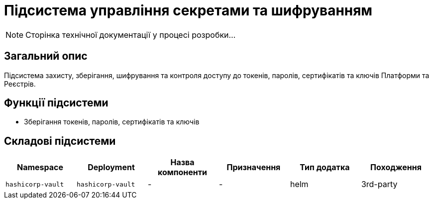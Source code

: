 = Підсистема управління секретами та шифруванням

[NOTE]
--
Сторінка технічної документації у процесі розробки...
--

== Загальний опис

Підсистема захисту, зберігання, шифрування та контроля доступу до токенів, паролів, сертифікатів та ключів Платформи та Реєстрів.

== Функції підсистеми

* Зберігання токенів, паролів, сертифікатів та ключів

== Складові підсистеми

|===
|Namespace|Deployment|Назва компоненти|Призначення|Тип додатка|Походження

|`hashicorp-vault`
|`hashicorp-vault`
|-
|-
|helm
|3rd-party
|===